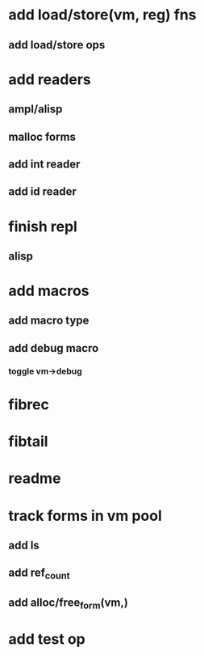 * add load/store(vm, reg) fns
** add load/store ops
* add readers
** ampl/alisp
** malloc forms
** add int reader
** add id reader
* finish repl
** alisp
* add macros
** add macro type
** add debug macro
*** toggle vm->debug
* fibrec
* fibtail
* readme
* track forms in vm pool
** add ls
** add ref_count
** add alloc/free_form(vm,)
* add test op
